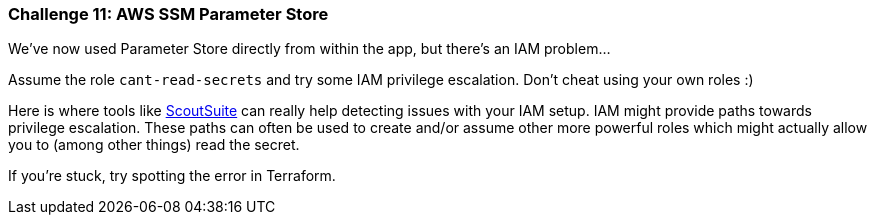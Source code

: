 === Challenge 11: AWS SSM Parameter Store

We've now used Parameter Store directly from within the app, but there's an IAM problem...

Assume the role `cant-read-secrets` and try some IAM privilege escalation. Don't cheat using your own roles :)

Here is where tools like https://github.com/nccgroup/ScoutSuite[ScoutSuite] can really help detecting issues with your IAM setup. IAM might provide paths towards privilege escalation. These paths can often be used to create and/or assume other more powerful roles which might actually allow you to (among other things) read the secret.

If you're stuck, try spotting the error in Terraform.